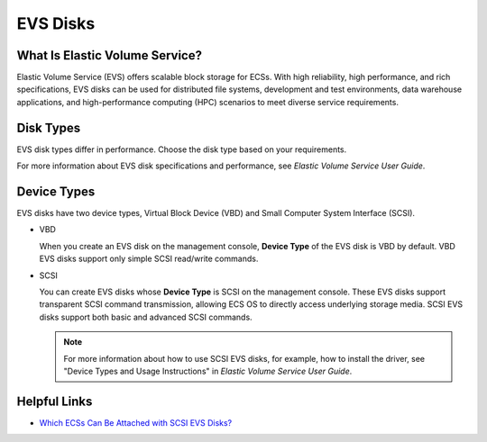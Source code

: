 EVS Disks
=========

What Is Elastic Volume Service?
-------------------------------

Elastic Volume Service (EVS) offers scalable block storage for ECSs. With high reliability, high performance, and rich specifications, EVS disks can be used for distributed file systems, development and test environments, data warehouse applications, and high-performance computing (HPC) scenarios to meet diverse service requirements.

Disk Types
----------

EVS disk types differ in performance. Choose the disk type based on your requirements.

For more information about EVS disk specifications and performance, see *Elastic Volume Service User Guide*.

Device Types
------------

EVS disks have two device types, Virtual Block Device (VBD) and Small Computer System Interface (SCSI).

-  VBD

   When you create an EVS disk on the management console, **Device Type** of the EVS disk is VBD by default. VBD EVS disks support only simple SCSI read/write commands.

-  SCSI

   You can create EVS disks whose **Device Type** is SCSI on the management console. These EVS disks support transparent SCSI command transmission, allowing ECS OS to directly access underlying storage media. SCSI EVS disks support both basic and advanced SCSI commands.

   .. note::

      For more information about how to use SCSI EVS disks, for example, how to install the driver, see "Device Types and Usage Instructions" in *Elastic Volume Service User Guide*.

Helpful Links
-------------

-  `Which ECSs Can Be Attached with SCSI EVS Disks? <../faqs/disk_management/which_ecss_can_be_attached_with_scsi_evs_disks.html>`__



